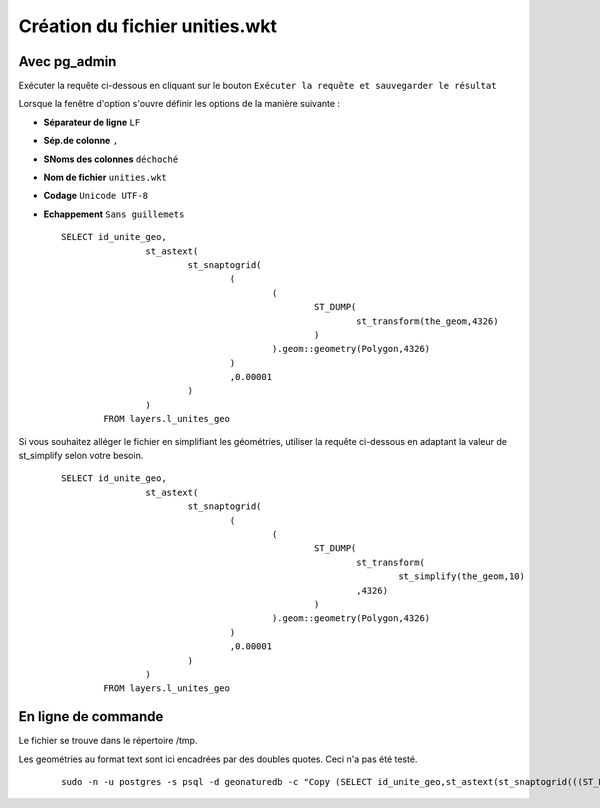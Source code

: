 ===============================
Création du fichier unities.wkt
===============================

Avec pg_admin
=============

Exécuter la requête ci-dessous en cliquant sur le bouton ``Exécuter la requête et sauvegarder le résultat`` 

Lorsque la fenêtre d'option s'ouvre définir les options de la manière suivante :

* **Séparateur de ligne** ``LF``
* **Sép.de colonne** ``,``
* **SNoms des colonnes** ``déchoché``
* **Nom de fichier** ``unities.wkt``
* **Codage** ``Unicode UTF-8``
* **Echappement** ``Sans guillemets``
 
  ::  
  
        SELECT id_unite_geo, 
			st_astext(
				st_snaptogrid(
					(
						(
							ST_DUMP(
								st_transform(the_geom,4326)
							)
						).geom::geometry(Polygon,4326)
					)
					,0.00001
				)
			) 
		FROM layers.l_unites_geo

Si vous souhaitez alléger le fichier en simplifiant les géométries, utiliser la requête ci-dessous en adaptant la valeur de st_simplify selon votre besoin.
 
  ::  
  
        SELECT id_unite_geo, 
			st_astext(
				st_snaptogrid(
					(
						(
							ST_DUMP(
								st_transform(
									st_simplify(the_geom,10)
								,4326)
							)
						).geom::geometry(Polygon,4326)
					)
					,0.00001
				)
			) 
		FROM layers.l_unites_geo

En ligne de commande
====================
 
Le fichier se trouve dans le répertoire /tmp.

Les geométries au format text sont ici encadrées par des doubles quotes. Ceci n'a pas été testé.
 
  ::  
  
        sudo -n -u postgres -s psql -d geonaturedb -c "Copy (SELECT id_unite_geo,st_astext(st_snaptogrid(((ST_DUMP(st_transform(st_simplify(the_geom,10),4326))).geom::geometry(Polygon,4326)),0.00001)) FROM layers.l_unites_geo) TO '/tmp/unities.wkt' WITH CSV DELIMITER ',';"

